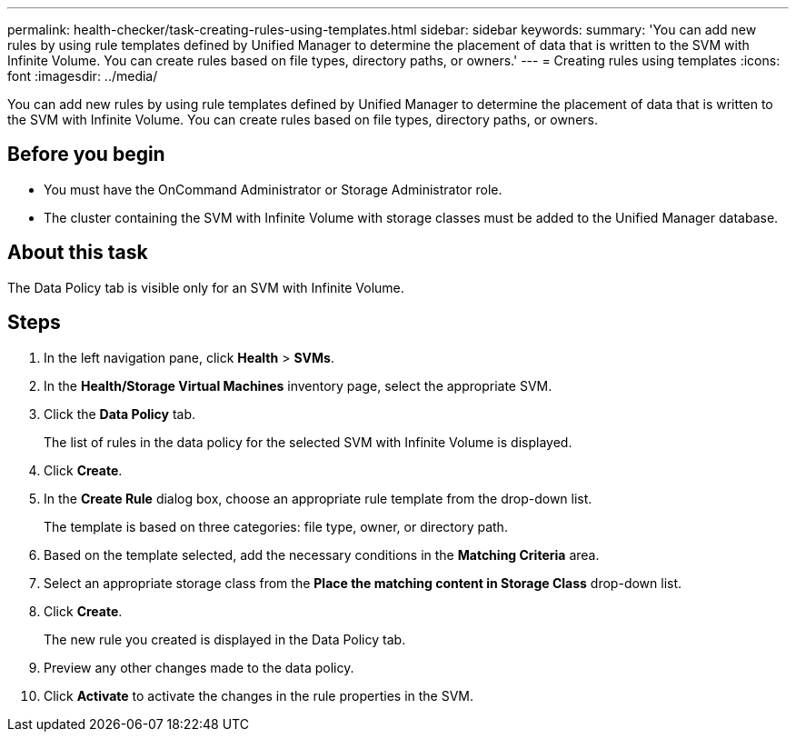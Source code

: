 ---
permalink: health-checker/task-creating-rules-using-templates.html
sidebar: sidebar
keywords: 
summary: 'You can add new rules by using rule templates defined by Unified Manager to determine the placement of data that is written to the SVM with Infinite Volume. You can create rules based on file types, directory paths, or owners.'
---
= Creating rules using templates
:icons: font
:imagesdir: ../media/

[.lead]
You can add new rules by using rule templates defined by Unified Manager to determine the placement of data that is written to the SVM with Infinite Volume. You can create rules based on file types, directory paths, or owners.

== Before you begin

* You must have the OnCommand Administrator or Storage Administrator role.
* The cluster containing the SVM with Infinite Volume with storage classes must be added to the Unified Manager database.

== About this task

The Data Policy tab is visible only for an SVM with Infinite Volume.

== Steps

. In the left navigation pane, click *Health* > *SVMs*.
. In the *Health/Storage Virtual Machines* inventory page, select the appropriate SVM.
. Click the *Data Policy* tab.
+
The list of rules in the data policy for the selected SVM with Infinite Volume is displayed.

. Click *Create*.
. In the *Create Rule* dialog box, choose an appropriate rule template from the drop-down list.
+
The template is based on three categories: file type, owner, or directory path.

. Based on the template selected, add the necessary conditions in the *Matching Criteria* area.
. Select an appropriate storage class from the *Place the matching content in Storage Class* drop-down list.
. Click *Create*.
+
The new rule you created is displayed in the Data Policy tab.

. Preview any other changes made to the data policy.
. Click *Activate* to activate the changes in the rule properties in the SVM.
